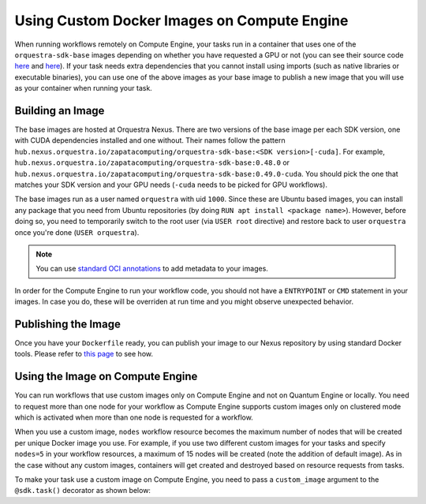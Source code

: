 Using Custom Docker Images on Compute Engine
=====================

When running workflows remotely on Compute Engine, your tasks run in a container that uses one of the
``orquestra-sdk-base`` images depending on whether you have requested a GPU or not (you can see their source code
`here <https://github.com/zapatacomputing/orquestra-workflow-sdk/blob/main/docker/Dockerfile>`_ and
`here <https://github.com/zapatacomputing/orquestra-workflow-sdk/blob/main/docker/cuda.Dockerfile>`_).
If your task needs extra dependencies that you cannot install using imports (such as native libraries or
executable binaries), you can use one of the above images as your base image to publish a new image that you
will use as your container when running your task.

Building an Image
-----------------

The base images are hosted at Orquestra Nexus. There are two versions of the base image per each SDK version, one with
CUDA dependencies installed and one without. Their names follow the pattern
``hub.nexus.orquestra.io/zapatacomputing/orquestra-sdk-base:<SDK version>[-cuda]``. For example,
``hub.nexus.orquestra.io/zapatacomputing/orquestra-sdk-base:0.48.0`` or
``hub.nexus.orquestra.io/zapatacomputing/orquestra-sdk-base:0.49.0-cuda``. You should pick the one that matches
your SDK version and your GPU needs (``-cuda`` needs to be picked for GPU workflows).

The base images run as a user named ``orquestra`` with uid ``1000``. Since these are Ubuntu based images, you
can install any package that you need from Ubuntu repositories (by doing ``RUN apt install <package name>``).
However, before doing so, you need to temporarily switch to the root user (via ``USER root`` directive) and
restore back to user ``orquestra`` once you're done (``USER orquestra``).

.. note::

    You can use `standard OCI annotations <https://github.com/opencontainers/image-spec/blob/main/annotations.md>`_ to add metadata to your images.


In order for the Compute Engine to run your workflow code, you should not have a ``ENTRYPOINT`` or ``CMD`` statement in
your images. In case you do, these will be overriden at run time and you might observe unexpected behavior.

Publishing the Image
--------------------

Once you have your ``Dockerfile`` ready, you can publish your image to our Nexus repository by using standard Docker tools.
Please refer to `this page <https://zapatacomputing.atlassian.net/wiki/spaces/~61209e4528ae75006af8a1b8/pages/619577422/Nexus+Starts+Here>`_
to see how.

..
    TODO: Either move the page to a more general space or copy the relevant bits here


Using the Image on Compute Engine
---------------------------------

You can run workflows that use custom images only on Compute Engine and not on Quantum Engine or locally. You
need to request more than one node for your workflow as Compute Engine supports custom images only on clustered mode
which is activated when more than one node is requested for a workflow.

When you use a custom image, ``nodes`` workflow resource becomes the maximum number of nodes that will be created per
unique Docker image you use. For example, if you use two different custom images for your tasks and specify ``nodes=5``
in your workflow resources, a maximum of 15 nodes will be created (note the addition of default image). As in the case
without any custom images, containers will get created and destroyed based on resource requests from tasks.

To make your task use a custom image on Compute Engine, you need to pass a ``custom_image`` argument to the
``@sdk.task()`` decorator as shown below:

.. code-block::
    :caption: Custom image example

    @sdk.task(
        custom_image="hub.nexus.orquestra.io/users/emre-aydin/my-custom-image:1.2.3"
    )
    def train_model(x, y) -> LinearRegression:
        ...
